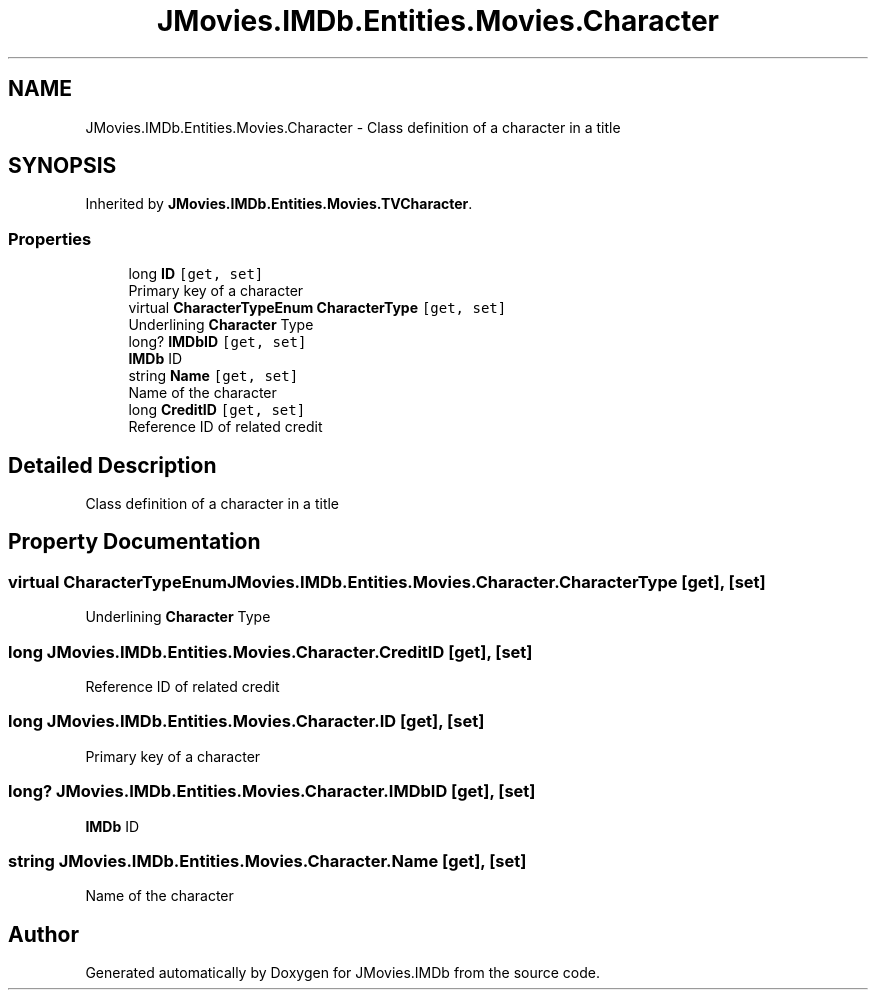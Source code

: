 .TH "JMovies.IMDb.Entities.Movies.Character" 3 "Thu Jul 28 2022" "JMovies.IMDb" \" -*- nroff -*-
.ad l
.nh
.SH NAME
JMovies.IMDb.Entities.Movies.Character \- Class definition of a character in a title  

.SH SYNOPSIS
.br
.PP
.PP
Inherited by \fBJMovies\&.IMDb\&.Entities\&.Movies\&.TVCharacter\fP\&.
.SS "Properties"

.in +1c
.ti -1c
.RI "long \fBID\fP\fC [get, set]\fP"
.br
.RI "Primary key of a character "
.ti -1c
.RI "virtual \fBCharacterTypeEnum\fP \fBCharacterType\fP\fC [get, set]\fP"
.br
.RI "Underlining \fBCharacter\fP Type "
.ti -1c
.RI "long? \fBIMDbID\fP\fC [get, set]\fP"
.br
.RI "\fBIMDb\fP ID "
.ti -1c
.RI "string \fBName\fP\fC [get, set]\fP"
.br
.RI "Name of the character "
.ti -1c
.RI "long \fBCreditID\fP\fC [get, set]\fP"
.br
.RI "Reference ID of related credit "
.in -1c
.SH "Detailed Description"
.PP 
Class definition of a character in a title 


.SH "Property Documentation"
.PP 
.SS "virtual \fBCharacterTypeEnum\fP JMovies\&.IMDb\&.Entities\&.Movies\&.Character\&.CharacterType\fC [get]\fP, \fC [set]\fP"

.PP
Underlining \fBCharacter\fP Type 
.SS "long JMovies\&.IMDb\&.Entities\&.Movies\&.Character\&.CreditID\fC [get]\fP, \fC [set]\fP"

.PP
Reference ID of related credit 
.SS "long JMovies\&.IMDb\&.Entities\&.Movies\&.Character\&.ID\fC [get]\fP, \fC [set]\fP"

.PP
Primary key of a character 
.SS "long? JMovies\&.IMDb\&.Entities\&.Movies\&.Character\&.IMDbID\fC [get]\fP, \fC [set]\fP"

.PP
\fBIMDb\fP ID 
.SS "string JMovies\&.IMDb\&.Entities\&.Movies\&.Character\&.Name\fC [get]\fP, \fC [set]\fP"

.PP
Name of the character 

.SH "Author"
.PP 
Generated automatically by Doxygen for JMovies\&.IMDb from the source code\&.
